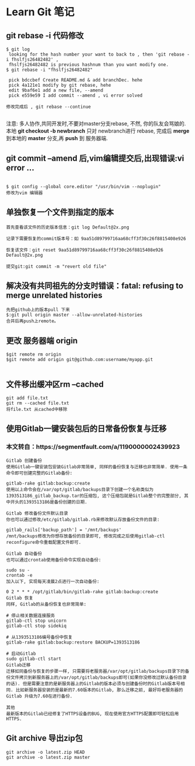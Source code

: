 * Learn Git 笔记
** git rebase -i 代码修改
#+BEGIN_SRC git
$ git log 
 looking for the hash number your want to back to , then 'git rebase -i fhslfjs26482482' , 
 fhslfjs26482482 is previous hashnum than you want modify one.
$ git rebase -i "fhslfjs26482482"

 pick bdccbef Create README.md & add branchDec. hehe                                                  
 pick 4a121e1 modify by git rebase, hehe                                                              
 edit 9baf6e1 add a new file, --amend                                                                 
 pick e559e59 I add commit --amend , vi error solved 

修改完成后 , git rebase --continue

#+END_SRC
注意: 多人协作,共同开发时,不要对master分支rebase, 不然, 你的队友会骂娘的.\\
      本地  *git checkout -b newbranch* 只对 newbranch进行 rebase, 完成后 *merge* 到本地的 *master* 分支,再 *push* 到 服务器端.

** git commit --amend 后,vim编辑提交后,出现错误:vi error ...
#+BEGIN_EXAMPLE

$ git config --global core.editor "/usr/bin/vim --noplugin"
修改为vim 编辑器
#+END_EXAMPLE
** 单独恢复一个文件到指定的版本
#+BEGIN_EXAMPLE
首先查看该文件的历史版本信息：git log Default@2x.png

记录下需要恢复的commit版本号：如 9aa51d89799716aa68cff3f30c26f8815408e926

恢复该文件：git reset 9aa51d89799716aa68cff3f30c26f8815408e926 Default@2x.png

提交git:git commit -m "revert old file"
#+END_EXAMPLE
** 解决没有共同祖先的分支时错误：fatal: refusing to merge unrelated histories
#+BEGIN_EXAMPLE
先把github上的版本pull 下来
$:git pull origin master --allow-unrelated-histories
合并后再push上remote。
#+END_EXAMPLE
** 更改 服务器端 origin


#+BEGIN_SRC git 
$git remote rm origin  
$git remote add origin git@github.com:username/myapp.git 

#+END_SRC
** 文件移出缓冲区rm --cached
#+BEGIN_EXAMPLE
git add file.txt
git rm --cached file.txt
将file.txt 从cached中移除
#+END_EXAMPLE
** 使用Gitlab一键安装包后的日常备份恢复与迁移 


*** 本文转自：https://segmentfault.com/a/1190000002439923
#+BEGIN_EXAMPLE
Gitlab 创建备份
使用Gitlab一键安装包安装Gitlab非常简单, 同样的备份恢复与迁移也非常简单. 使用一条命令即可创建完整的Gitlab备份:

gitlab-rake gitlab:backup:create
使用以上命令会在/var/opt/gitlab/backups目录下创建一个名称类似为1393513186_gitlab_backup.tar的压缩包, 这个压缩包就是Gitlab整个的完整部分, 其中开头的1393513186是备份创建的日期.

Gitlab 修改备份文件默认目录
你也可以通过修改/etc/gitlab/gitlab.rb来修改默认存放备份文件的目录:

gitlab_rails['backup_path'] = '/mnt/backups'
/mnt/backups修改为你想存放备份的目录即可, 修改完成之后使用gitlab-ctl reconfigure命令重载配置文件即可.

Gitlab 自动备份
也可以通过crontab使用备份命令实现自动备份:

sudo su -
crontab -e
加入以下, 实现每天凌晨2点进行一次自动备份:

0 2 * * * /opt/gitlab/bin/gitlab-rake gitlab:backup:create
Gitlab 恢复
同样, Gitlab的从备份恢复也非常简单:

# 停止相关数据连接服务
gitlab-ctl stop unicorn
gitlab-ctl stop sidekiq

# 从1393513186编号备份中恢复
gitlab-rake gitlab:backup:restore BACKUP=1393513186

# 启动Gitlab
sudo gitlab-ctl start
Gitlab迁移
迁移如同备份与恢复的步骤一样, 只需要将老服务器/var/opt/gitlab/backups目录下的备份文件拷贝到新服务器上的/var/opt/gitlab/backups即可(如果你没修改过默认备份目录的话). 但是需要注意的是新服务器上的Gitlab的版本必须与创建备份时的Gitlab版本号相同. 比如新服务器安装的是最新的7.60版本的Gitlab, 那么迁移之前, 最好将老服务器的Gitlab 升级为7.60在进行备份.

其他
最新版本的Gitlab已经修复了HTTPS设备的BUG, 现在使用官方HTTPS配置即可轻松启用HTTPS.  
#+END_EXAMPLE

** Git archive 导出zip包 
#+BEGIN_SRC git
git archive -o latest.zip HEAD
git archive -o latest.zip master

#+END_SRC
